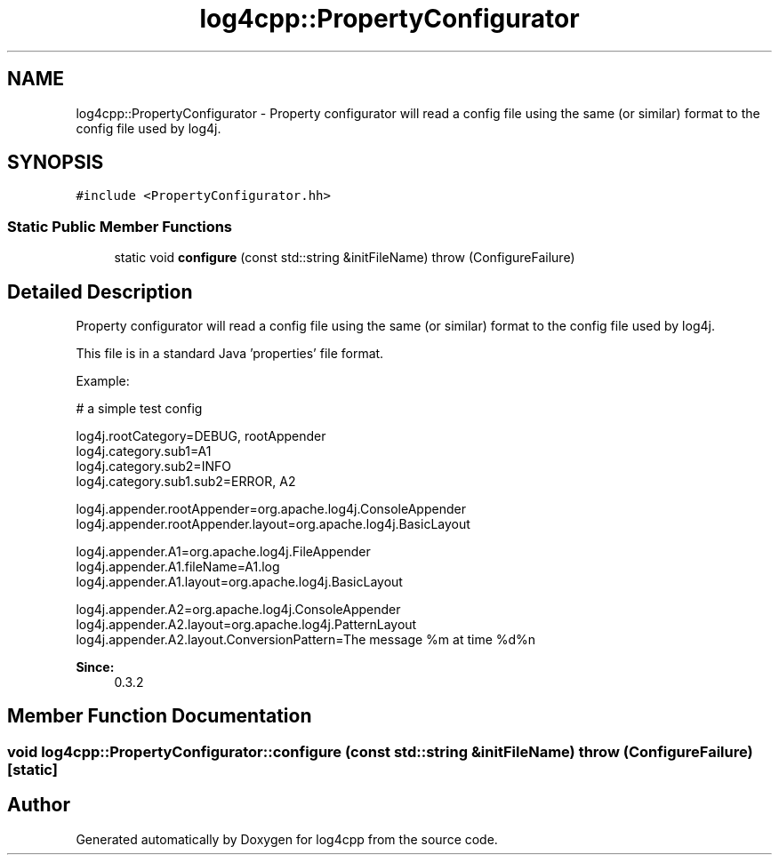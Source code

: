 .TH "log4cpp::PropertyConfigurator" 3 "3 Oct 2012" "Version 1.0" "log4cpp" \" -*- nroff -*-
.ad l
.nh
.SH NAME
log4cpp::PropertyConfigurator \- Property configurator will read a config file using the same (or similar) format to the config file used by log4j.  

.PP
.SH SYNOPSIS
.br
.PP
\fC#include <PropertyConfigurator.hh>\fP
.PP
.SS "Static Public Member Functions"

.in +1c
.ti -1c
.RI "static void \fBconfigure\fP (const std::string &initFileName)  throw (ConfigureFailure)"
.br
.in -1c
.SH "Detailed Description"
.PP 
Property configurator will read a config file using the same (or similar) format to the config file used by log4j. 

This file is in a standard Java 'properties' file format. 
.PP
Example:
.br
 
.PP
.nf

       # a simple test config
.fi
.PP
.PP
.PP
.nf
       log4j.rootCategory=DEBUG, rootAppender
       log4j.category.sub1=A1
       log4j.category.sub2=INFO
       log4j.category.sub1.sub2=ERROR, A2
.fi
.PP
.PP
.PP
.nf
       log4j.appender.rootAppender=org.apache.log4j.ConsoleAppender
       log4j.appender.rootAppender.layout=org.apache.log4j.BasicLayout
.fi
.PP
.PP
.PP
.nf
       log4j.appender.A1=org.apache.log4j.FileAppender
       log4j.appender.A1.fileName=A1.log
       log4j.appender.A1.layout=org.apache.log4j.BasicLayout
.fi
.PP
.PP
.PP
.nf
       log4j.appender.A2=org.apache.log4j.ConsoleAppender
       log4j.appender.A2.layout=org.apache.log4j.PatternLayout
       log4j.appender.A2.layout.ConversionPattern=The message %m at time %d%n
       
.fi
.PP
.PP
\fBSince:\fP
.RS 4
0.3.2 
.RE
.PP

.PP
.SH "Member Function Documentation"
.PP 
.SS "void log4cpp::PropertyConfigurator::configure (const std::string & initFileName)  throw (\fBConfigureFailure\fP)\fC [static]\fP"
.PP


.SH "Author"
.PP 
Generated automatically by Doxygen for log4cpp from the source code.
